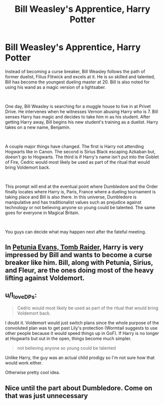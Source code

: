 #+TITLE: Bill Weasley's Apprentice, Harry Potter

* Bill Weasley's Apprentice, Harry Potter
:PROPERTIES:
:Author: Wazzurp7294
:Score: 13
:DateUnix: 1620602869.0
:DateShort: 2021-May-10
:FlairText: Prompt
:END:
Instead of becoming a curse breaker, Bill Weasley follows the path of former duelist, Filius Flitwick and excels at it. He is so skilled and talented, Bill has become the youngest dueling master at 20. Bill is also noted for using his wand as a magic version of a lightsaber.

​

One day, Bill Weasley is searching for a muggle house to live in at Privet Drive. He intervenes when he witnesses Vernon abusing Harry who is 7. Bill senses Harry has magic and decides to take him in as his student. After getting Harry away, Bill begins his new student's training as a duelist. Harry takes on a new name, Benjamin.

​

A couple major things have changed. The first is Harry not attending Hogwarts like in Canon. The second is Sirius Black escaping Azkaban but, doesn't go to Hogwarts. The third is if Harry's name isn't put into the Goblet of Fire, Cedric would most likely be used as part of the ritual that would bring Voldemort back.

​

This prompt will end at the eventual point where Dumbledore and the Order finally locates where Harry is, Paris, France where a dueling tournament is taking place and Bill is also there. In this universe, Dumbledore is manipulative and has traditionalist values such as prejudice against technology or not believing anyone so young could be talented. The same goes for everyone in Magical Britain.

​

You guys can decide what may happen next after the fateful meeting.


** In [[https://www.fanfiction.net/s/13052802/1/Petunia-Evans-Tomb-Raider][Petunia Evans, Tomb Raider]], Harry is very impressed by Bill and wants to become a curse breaker like him. Bill, along with Petunia, Sirius, and Fleur, are the ones doing most of the heavy lifting against Voldemort.
:PROPERTIES:
:Author: InquisitorCOC
:Score: 4
:DateUnix: 1620613004.0
:DateShort: 2021-May-10
:END:


** u/I_love_DPs:
#+begin_quote
  Cedric would most likely be used as part of the ritual that would bring Voldemort back.
#+end_quote

I doubt it. Voldemort would just switch plans since the whole purpose of the convoluted plan was to get past Lily's protection (Wormtail suggests to use other people because it would speed things up in GoF). If Harry is no longer at Hogwarts but out in the open, things become much simpler.

#+begin_quote
  not believing anyone so young could be talented
#+end_quote

Unlike Harry, the guy was an actual child prodigy so I'm not sure how that would work either.

Otherwise pretty cool idea.
:PROPERTIES:
:Author: I_love_DPs
:Score: 3
:DateUnix: 1620629788.0
:DateShort: 2021-May-10
:END:


** Nice until the part about Dumbledore. Come on that was just unnecessary
:PROPERTIES:
:Author: HELLOOOOOOooooot
:Score: 1
:DateUnix: 1620766171.0
:DateShort: 2021-May-12
:END:
